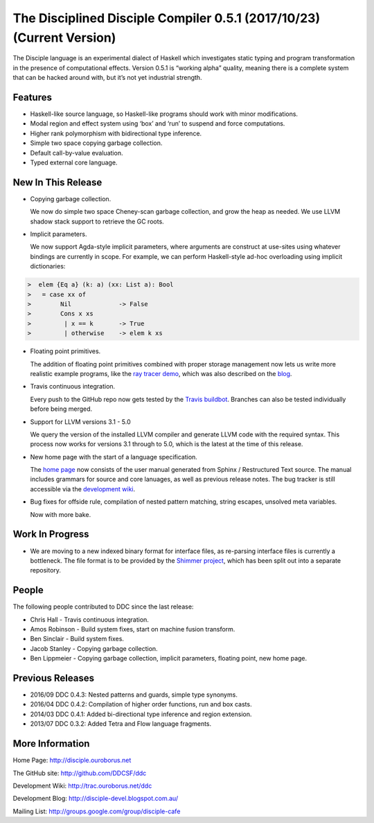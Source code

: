 
.. _release-notes-0.5.1:

The Disciplined Disciple Compiler 0.5.1 (2017/10/23) (Current Version)
======================================================================

The Disciple language is an experimental dialect of Haskell which investigates
static typing and program transformation in the presence of computational
effects. Version 0.5.1 is “working alpha” quality, meaning there is a complete
system that can be hacked around with, but it’s not yet industrial strength.


Features
--------

* Haskell-like source language, so Haskell-like programs should work with minor modifications.

* Modal region and effect system using ‘box’ and ‘run’ to suspend and force computations.

* Higher rank polymorphism with bidirectional type inference.

* Simple two space copying garbage collection.

* Default call-by-value evaluation.

* Typed external core language.


New In This Release
-------------------

* Copying garbage collection.

  We now do simple two space Cheney-scan garbage collection, and grow the heap
  as needed. We use LLVM shadow stack support to retrieve the GC roots.

* Implicit parameters.

  We now support Agda-style implicit parameters, where arguments are construct
  at use-sites using whatever bindings are currently in scope. For example,
  we can perform Haskell-style ad-hoc overloading using implicit dictionaries:

.. code-block:: none

 >  elem {Eq a} (k: a) (xx: List a): Bool
 >   = case xx of
 >        Nil             -> False
 >        Cons x xs
 >         | x == k       -> True
 >         | otherwise    -> elem k xs

* Floating point primitives.

  The addition of floating point primitives combined with proper storage
  management now lets us write more realistic example programs,
  like the `ray tracer demo`_, which was also described on the `blog`_.

* Travis continuous integration.

  Every push to the GitHub repo now gets tested by the `Travis buildbot`_.
  Branches can also be tested individually before being merged.

* Support for LLVM versions 3.1 - 5.0

  We query the version of the installed LLVM compiler and generate
  LLVM code with the required syntax. This process now works for versions
  3.1 through to 5.0, which is the latest at the time of this release.

* New home page with the start of a language specification.

  The `home page`_ now consists of the user manual generated from
  Sphinx / Restructured Text source. The manual includes grammars
  for source and core lanuages, as well as previous release notes.
  The bug tracker is still accessible via the `development wiki`_.

* Bug fixes for offside rule, compilation of nested pattern matching,
  string escapes, unsolved meta variables.

  Now with more bake.

.. _`ray tracer demo`:
   https://github.com/DDCSF/ddc/tree/master/test/ddc-demo/source/tetra/40-Graphics/10-RayTrace

.. _`blog`:
   http://disciple-devel.blogspot.com.au/2017/07/ray-tracer-demo.html

.. _`Travis buildbot`:
   https://travis-ci.org/DDCSF/ddc

.. _`home page`:
   http://disciple.ouroborus.net

.. _`development wiki`:
   http://trac.ouroborus.net/ddc

Work In Progress
----------------

* We are moving to a new indexed binary format for interface files,
  as re-parsing interface files is currently a bottleneck.
  The file format is to be provided by the `Shimmer project`_,
  which has been split out into a separate repository.

.. _`Shimmer project`:
   https://github.com/DDCSF/shimmer

People
------

The following people contributed to DDC since the last release:

* Chris Hall
  - Travis continuous integration.

* Amos Robinson
  - Build system fixes, start on machine fusion transform.

* Ben Sinclair
  - Build system fixes.

* Jacob Stanley
  - Copying garbage collection.

* Ben Lippmeier
  - Copying garbage collection, implicit parameters, floating point, new home page.


Previous Releases
-----------------

* 2016/09 DDC 0.4.3: Nested patterns and guards, simple type synonyms.
* 2016/04 DDC 0.4.2: Compilation of higher order functions, run and box casts.
* 2014/03 DDC 0.4.1: Added bi-directional type inference and region extension.
* 2013/07 DDC 0.3.2: Added Tetra and Flow language fragments.


More Information
----------------

Home Page:              http://disciple.ouroborus.net

The GitHub site:        http://github.com/DDCSF/ddc

Development Wiki:       http://trac.ouroborus.net/ddc

Development Blog:       http://disciple-devel.blogspot.com.au/

Mailing List:           http://groups.google.com/group/disciple-cafe

